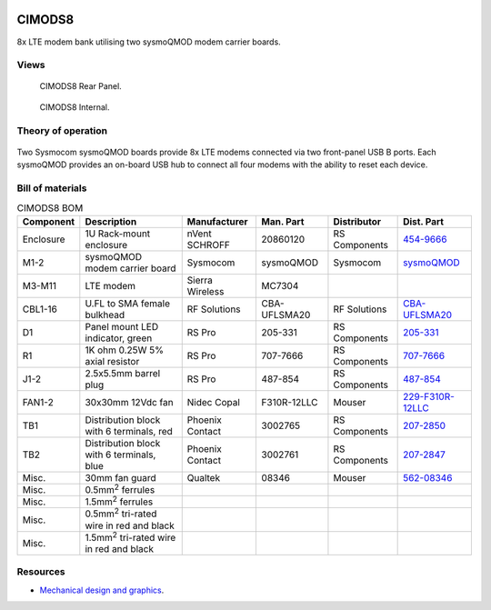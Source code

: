 .. figure:: /images/CIMODS8_Front_Panel_1280w.jpg

CIMODS8
=======

8x LTE modem bank utilising two sysmoQMOD modem carrier boards.

Views
-----

.. figure:: /images/CIMODS8_Rear_Panel_1280w.jpg
   
   CIMODS8 Rear Panel.

.. figure:: /images/CIMODS8_Internal_1280w.jpg
   
   CIMODS8 Internal.

Theory of operation
-------------------

.. figure:: /images/CIMODS8_Block_Diagram.svg

Two Sysmocom sysmoQMOD boards provide 8x LTE modems connected via two front-panel USB B ports. Each sysmoQMOD provides an on-board USB hub to connect all four modems with the ability to reset each device.

Bill of materials
-----------------

.. list-table:: CIMODS8 BOM
   :header-rows: 1

   * - Component
     - Description
     - Manufacturer
     - Man. Part
     - Distributor
     - Dist. Part
   * - Enclosure
     - 1U Rack-mount enclosure
     - nVent SCHROFF
     - 20860120
     - RS Components
     - `454-9666`_
   * - M1-2
     - sysmoQMOD modem carrier board
     - Sysmocom
     - sysmoQMOD
     - Sysmocom
     - `sysmoQMOD`_
   * - M3-M11
     - LTE modem
     - Sierra Wireless
     - MC7304
     - 
     - 
   * - CBL1-16
     - U.FL to SMA female bulkhead
     - RF Solutions
     - CBA-UFLSMA20
     - RF Solutions
     - `CBA-UFLSMA20`_
   * - D1
     - Panel mount LED indicator, green
     - RS Pro
     - 205-331
     - RS Components
     - `205-331`_
   * - R1
     - 1K ohm 0.25W 5% axial resistor
     - RS Pro
     - 707-7666
     - RS Components
     - `707-7666`_
   * - J1-2
     - 2.5x5.5mm barrel plug
     - RS Pro
     - 487-854
     - RS Components
     - `487-854`_
   * - FAN1-2
     - 30x30mm 12Vdc fan
     - Nidec Copal
     - F310R-12LLC
     - Mouser
     - `229-F310R-12LLC`_
   * - TB1
     - Distribution block with 6 terminals, red
     - Phoenix Contact
     - 3002765
     - RS Components
     - `207-2850`_
   * - TB2
     - Distribution block with 6 terminals, blue
     - Phoenix Contact
     - 3002761
     - RS Components
     - `207-2847`_
   * - Misc.
     - 30mm fan guard
     - Qualtek
     - 08346
     - Mouser
     - `562-08346`_
   * - Misc.
     - 0.5mm\ :sup:`2` ferrules
     - 
     - 
     - 
     - 
   * - Misc.
     - 1.5mm\ :sup:`2` ferrules
     - 
     - 
     - 
     -
   * - Misc.
     - 0.5mm\ :sup:`2` tri-rated wire in red and black
     - 
     - 
     - 
     -
   * - Misc.
     - 1.5mm\ :sup:`2` tri-rated wire in red and black
     - 
     - 
     - 
     -

Resources
---------

* `Mechanical design and graphics`_.

.. _454-9666: https://uk.rs-online.com/web/p/server-cabinet-accessories/4549666
.. _sysmoQMOD: https://www.sysmocom.de/news/sysmoqmod/index.html
.. _CBA-UFLSMA20: https://www.rfsolutions.co.uk/cable-assemblies-adaptors-c4/cable-assembly-ufl-to-sma-200mm-p7
.. _205-331: https://uk.rs-online.com/web/p/panel-mount-indicators/0205331
.. _707-7666: https://uk.rs-online.com/web/p/through-hole-resistors/7077666
.. _487-854: https://uk.rs-online.com/web/p/dc-power-connectors/0487854
.. _229-F310R-12LLC: https://mou.sr/3SydiTV
.. _562-08346: https://mou.sr/3QqYqEX
.. _207-2850: https://uk.rs-online.com/web/p/distribution-blocks/2072850
.. _207-2847: https://uk.rs-online.com/web/p/distribution-blocks/2072847
.. _Mechanical design and graphics: https://github.com/myriadrf/lc-ci-mechanical/tree/main/CIMODS8 